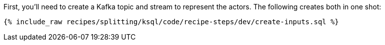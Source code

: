 First, you'll need to create a Kafka topic and stream to represent the actors. The following creates both in one shot:

+++++
<pre class="snippet"><code class="sql">{% include_raw recipes/splitting/ksql/code/recipe-steps/dev/create-inputs.sql %}</code></pre>
+++++
